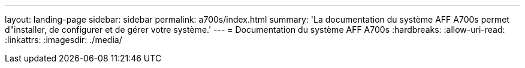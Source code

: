 ---
layout: landing-page 
sidebar: sidebar 
permalink: a700s/index.html 
summary: 'La documentation du système AFF A700s permet d"installer, de configurer et de gérer votre système.' 
---
= Documentation du système AFF A700s
:hardbreaks:
:allow-uri-read: 
:linkattrs: 
:imagesdir: ./media/


